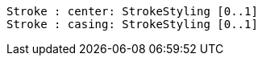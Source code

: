 // 
[plantuml, target=diagram-classes, format=png]
....
Stroke : center: StrokeStyling [0..1]
Stroke : casing: StrokeStyling [0..1]
....

